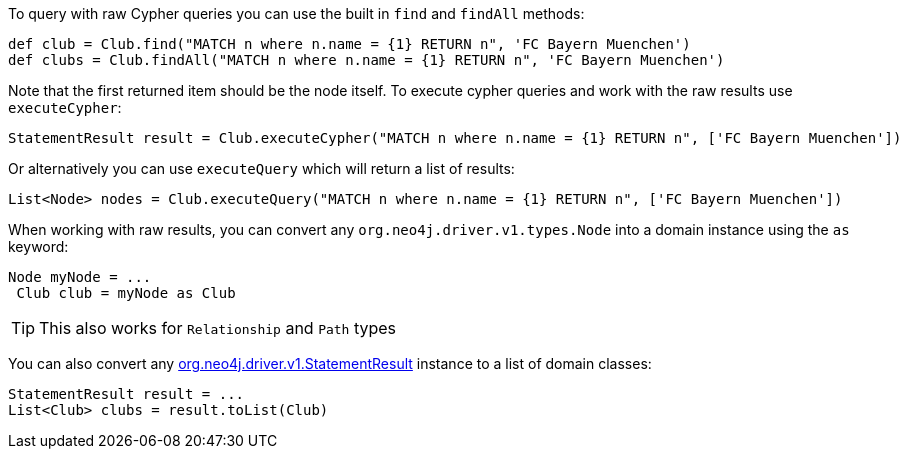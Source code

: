 To query with raw Cypher queries you can use the built in `find` and `findAll` methods:

[source,groovy]
----
def club = Club.find("MATCH n where n.name = {1} RETURN n", 'FC Bayern Muenchen')
def clubs = Club.findAll("MATCH n where n.name = {1} RETURN n", 'FC Bayern Muenchen')
----

Note that the first returned item should be the node itself. To execute cypher queries and work with the raw results use `executeCypher`:

[source,groovy]
----
StatementResult result = Club.executeCypher("MATCH n where n.name = {1} RETURN n", ['FC Bayern Muenchen'])
----

Or alternatively you can use `executeQuery` which will return a list of results:

[source,groovy]
----
List<Node> nodes = Club.executeQuery("MATCH n where n.name = {1} RETURN n", ['FC Bayern Muenchen'])
----

When working with raw results, you can convert any `org.neo4j.driver.v1.types.Node` into a domain instance using the `as` keyword:

[source,groovy]
----
Node myNode = ...
 Club club = myNode as Club
----

TIP: This also works for `Relationship` and `Path` types

You can also convert any http://neo4j.com/docs/api/java-driver/1.0/org/neo4j/driver/v1/StatementResult.html[org.neo4j.driver.v1.StatementResult] instance to a list of domain classes:

[source,groovy]
----
StatementResult result = ...
List<Club> clubs = result.toList(Club)
----

